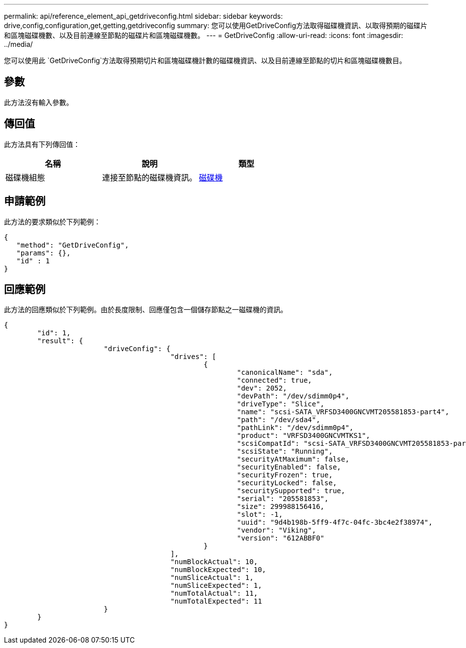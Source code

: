 ---
permalink: api/reference_element_api_getdriveconfig.html 
sidebar: sidebar 
keywords: drive,config,configuration,get,getting,getdriveconfig 
summary: 您可以使用GetDriveConfig方法取得磁碟機資訊、以取得預期的磁碟片和區塊磁碟機數、以及目前連線至節點的磁碟片和區塊磁碟機數。 
---
= GetDriveConfig
:allow-uri-read: 
:icons: font
:imagesdir: ../media/


[role="lead"]
您可以使用此 `GetDriveConfig`方法取得預期切片和區塊磁碟機計數的磁碟機資訊、以及目前連線至節點的切片和區塊磁碟機數目。



== 參數

此方法沒有輸入參數。



== 傳回值

此方法具有下列傳回值：

|===
| 名稱 | 說明 | 類型 


 a| 
磁碟機組態
 a| 
連接至節點的磁碟機資訊。
 a| 
xref:reference_element_api_drive.adoc[磁碟機]

|===


== 申請範例

此方法的要求類似於下列範例：

[listing]
----
{
   "method": "GetDriveConfig",
   "params": {},
   "id" : 1
}
----


== 回應範例

此方法的回應類似於下列範例。由於長度限制、回應僅包含一個儲存節點之一磁碟機的資訊。

[listing]
----
{
	"id": 1,
	"result": {
			"driveConfig": {
					"drives": [
						{
							"canonicalName": "sda",
							"connected": true,
							"dev": 2052,
							"devPath": "/dev/sdimm0p4",
							"driveType": "Slice",
							"name": "scsi-SATA_VRFSD3400GNCVMT205581853-part4",
							"path": "/dev/sda4",
							"pathLink": "/dev/sdimm0p4",
							"product": "VRFSD3400GNCVMTKS1",
							"scsiCompatId": "scsi-SATA_VRFSD3400GNCVMT205581853-part4",
							"scsiState": "Running",
							"securityAtMaximum": false,
							"securityEnabled": false,
							"securityFrozen": true,
							"securityLocked": false,
							"securitySupported": true,
							"serial": "205581853",
							"size": 299988156416,
							"slot": -1,
							"uuid": "9d4b198b-5ff9-4f7c-04fc-3bc4e2f38974",
							"vendor": "Viking",
							"version": "612ABBF0"
						}
					],
					"numBlockActual": 10,
					"numBlockExpected": 10,
					"numSliceActual": 1,
					"numSliceExpected": 1,
					"numTotalActual": 11,
					"numTotalExpected": 11
			}
	}
}
----